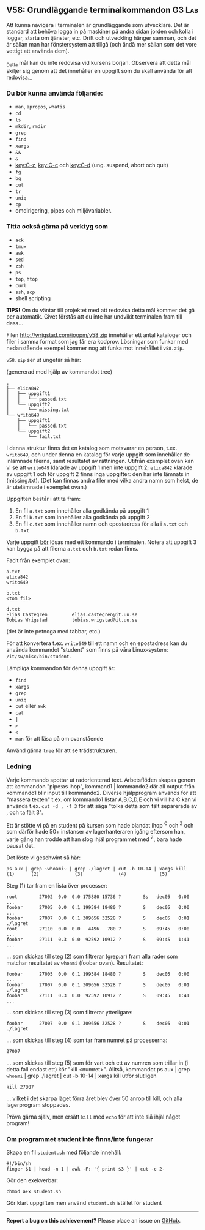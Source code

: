 #+html: <a name="58"></a>
** V58: Grundläggande terminalkommandon :G3:Lab:

 Att kunna navigera i terminalen är grundläggande som utvecklare.
 Det är standard att behöva logga in på maskiner på andra sidan
 jorden och kolla i loggar, starta om tjänster, etc. Drift och
 utveckling hänger samman, och det är sällan man har fönstersystem
 att tillgå (och ändå mer sällan som det vore vettigt att använda
 dem).

 _Detta mål kan du inte redovisa vid kursens början. Observera att
 detta mål skiljer sig genom att det innehåller en uppgift som du
 skall använda för att redovisa._

*** Du bör kunna använda följande:

 - =man=, =apropos=, =whatis=
 - =cd=
 - =ls=
 - =mkdir=, =rmdir=
 - =grep=
 - =find=
 - =xargs=
 - =&&=
 - =&=
 - [[key:C-z]], [[key:C-c]] och [[key:C-d]] (ung. suspend, abort och quit)
 - =fg=
 - =bg=
 - =cut=
 - =tr=
 - =uniq=
 - =cp=
 - omdirigering, pipes och miljövariabler.


*** Titta också gärna på verktyg som

 - =ack=
 - =tmux=
 - =awk=
 - =sed=
 - =zsh=
 - =ps=
 - =top=, =htop=
 - =curl=
 - =ssh=, =scp=
 - shell scripting


 *TIPS!* Om du väntar till projektet med att redovisa detta mål
 kommer det gå per automatik. Givet förstås att du inte har
 undvikit terminalen fram till dess...


 Filen http://wrigstad.com/ioopm/v58.zip innehåller ett antal
 kataloger och filer i samma format som jag får era kodprov.
 Lösningar som funkar med nedanstående exempel kommer nog att funka
 mot innehållet i =v58.zip=.

 =v58.zip= ser ut ungefär så här:

 (genererad med hjälp av kommandot tree)

 #+BEGIN_EXAMPLE
 .
 ├── elica842
 │   ├── uppgift1
 │   │   └── passed.txt
 │   └── uppgift2
 │       └── missing.txt
 └── writo649
     ├── uppgift1
     │   └── passed.txt
     └── uppgift2
         └── fail.txt
 #+END_EXAMPLE

 I denna struktur finns det en katalog som motsvarar en person,
 t.ex. ~writo649~, och under denna en katalog för varje uppgift som
 innehåller de inlämnade filerna, samt resultatet av rättningen.
 Utifrån exemplet ovan kan vi se att ~writo649~ klarade av uppgift 1
 men inte uppgift 2; ~elica842~ klarade av uppgift 1 och för uppgift
 2 finns inga uppgifter: den har inte lämnats in (missing.txt).
 (Det kan finnas andra filer med vilka andra namn som helst, de är
 utelämnade i exemplet ovan.)

 Uppgiften består i att ta fram:

 1. En fil =a.txt= som innehåller alla godkända på uppgift 1
 2. En fil =b.txt= som innehåller alla godkända på uppgift 2
 3. En fil =c.txt= som innehåller namn och epostadress för alla i =a.txt= och =b.txt=

 Varje uppgift _bör_ lösas med ett kommando i terminalen. Notera att
 uppgift 3 kan bygga på att filerna =a.txt= och =b.txt= redan finns.

 Facit från exemplet ovan:

 #+BEGIN_EXAMPLE
 a.txt
 elica842
 writo649

 b.txt
 <tom fil>

 d.txt
 Elias Castegren         elias.castegren@it.uu.se
 Tobias Wrigstad         tobias.wrigstad@it.uu.se
 #+END_EXAMPLE

 (det är inte petnoga med tabbar, etc.)

 För att konvertera t.ex. =writo649= till ett namn och en
 epostadress kan du använda kommandot "student" som finns på våra
 Linux-system: =/it/sw/misc/bin/student=.

 Lämpliga kommandon för denna uppgift är:

 - =find=
 - =xargs=
 - =grep=
 - =uniq=
 - =cut= eller =awk=
 - =cat=
 - =|=
 - =>=
 - =<=
 - =man= för att läsa på om ovanstående

 Använd gärna =tree= för att se trädstrukturen.

***  Ledning

Varje kommando spottar ut radorienterad text. Arbetsflöden skapas
genom att kommandon "pipe:as ihop", kommand1 | kommando2 där all
output från kommando1 blir input till kommando2. Diverse
hjälpprogram används för att "massera texten" t.ex. om kommando1
listar A,B,C,D,E och vi vill ha C kan vi använda t.ex. ~cut -d , -f 3~
för att säga "tolka detta som fält separerade av , och ta fält 3".

Ett år stötte vi  på en student på kursen som hade blandat
ihop ^C och ^Z och som därför hade 50+ instanser av
lagerhanteraren igång eftersom han, varje gång han trodde att han
slog ihjäl programmet med ^Z, bara hade pausat det.

Det löste vi geschwint så här:

#+BEGIN_EXAMPLE
    ps aux | grep ~whoami~ | grep ./lagret | cut -b 10-14 | xargs kill
    (1)      (2)             (3)             (4)            (5)
#+END_EXAMPLE

Steg (1) tar fram en lista över processer:

#+BEGIN_EXAMPLE
    root        27002  0.0  0.0 175880 15736 ?        Ss   dec05   0:00 ...
    foobar      27005  0.0  0.1 199584 18480 ?        S    dec05   0:00 ...
    foobar      27007  0.0  0.1 309656 32528 ?        S    dec05   0:01 ./lagret
    root        27110  0.0  0.0   4496   780 ?        S    09:45   0:00 ...
    foobar      27111  0.3  0.0  92592 10912 ?        S    09:45   1:41 ...
#+END_EXAMPLE

... som skickas till steg (2) som filtrerar (grep:ar) fram alla
rader som matchar resultatet av ~whoami~ (foobar ovan). Resultatet:

#+BEGIN_EXAMPLE
    foobar      27005  0.0  0.1 199584 18480 ?        S    dec05   0:00 ...
    foobar      27007  0.0  0.1 309656 32528 ?        S    dec05   0:01 ./lagret
    foobar      27111  0.3  0.0  92592 10912 ?        S    09:45   1:41 ...
#+END_EXAMPLE

... som skickas till steg (3) som filtrerar ytterligare:

#+BEGIN_EXAMPLE
    foobar      27007  0.0  0.1 309656 32528 ?        S    dec05   0:01 ./lagret
#+END_EXAMPLE

... som skickas till steg (4) som tar fram numret på processerna:

#+BEGIN_EXAMPLE
    27007
#+END_EXAMPLE

... som skickas till steg (5) som för vart och ett av numren som
trillar in (i detta fall endast ett) kör "kill <numret>". Alltså,
kommandot ps aux | grep ~whoami~ | grep ./lagret | cut -b 10-14 |
xargs kill utför slutligen

#+BEGIN_EXAMPLE
    kill 27007
#+END_EXAMPLE

... vilket i det skarpa läget förra året blev över 50 anrop till
kill, och alla lagerprogram stoppades.

Pröva gärna själv, men ersätt =kill= med =echo= för att inte slå
ihjäl något program!

*** Om programmet student inte finns/inte fungerar

  Skapa en fil ~student.sh~ med följande innehåll:

  #+BEGIN_EXAMPLE
  #!/bin/sh
  finger $1 | head -n 1 | awk -F: '{ print $3 }' | cut -c 2-
  #+END_EXAMPLE

  Gör den exekverbar:

  #+BEGIN_EXAMPLE
      chmod a+x student.sh
  #+END_EXAMPLE

  Gör klart uppgiften men använd ~student.sh~ istället för student

  -----

  *Report a bug on this achievement?* Please place an issue on [[https://github.com/IOOPM-UU/achievements/issues/new?title=Bug%20in%20achievement%20V58&body=Please%20describe%20the%20bug,%20comment%20or%20issue%20here&assignee=TobiasWrigstad][GitHub]].
